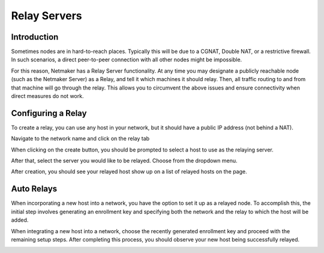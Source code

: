 =====================================
Relay Servers
=====================================

Introduction
===============

.. image:: images/relay1.png
   :width: 80%
   :alt: Relay
   :align: center

Sometimes nodes are in hard-to-reach places. Typically this will be due to a CGNAT, Double NAT, or a restrictive firewall. In such scenarios, a direct peer-to-peer connection with all other nodes might be impossible.

For this reason, Netmaker has a Relay Server functionality. At any time you may designate a publicly reachable node (such as the Netmaker Server) as a Relay, and tell it which machines it should relay. Then, all traffic routing to and from that machine will go through the relay. This allows you to circumvent the above issues and ensure connectivity when direct measures do not work.

Configuring a Relay
==================================

To create a relay, you can use any host in your network, but it should have a public IP address (not behind a NAT).

Navigate to the network name and click on the relay tab

.. image:: images/relaystatusbutton.png
   :width: 80%
   :alt: Relay
   :align: center

When clicking on the create button, you should be prompted to select a host to use as the relaying server.

.. image:: images/selectrelaying.png
   :width: 80%
   :alt: Relay
   :align: center

After that, select the server you would like to be relayed. Choose from the dropdown menu.

.. image:: images/selectrelayed.png
   :width: 80%
   :alt: Relay
   :align: center


After creation, you should see your relayed host show up on a list of relayed hosts on the page.

.. image:: images/relaystatus.png
   :width: 80%
   :alt: Relay
   :align: center


Auto Relays 
=========================
When incorporating a new host into a network, you have the option to set it up as a relayed node. 
To accomplish this, the initial step involves generating an enrollment key and specifying both the network and the relay to which the host will be added.

.. image:: images/pro-relay-enrollment-key.png
   :width: 80%
   :alt: Relay enrollment key
   :align: center

When integrating a new host into a network, choose the recently generated enrollment key and proceed with the remaining setup steps.
After completing this process, you should observe your new host being successfully relayed.

.. image:: images/pro-relay-host-setup.png
   :width: 80%
   :alt: 